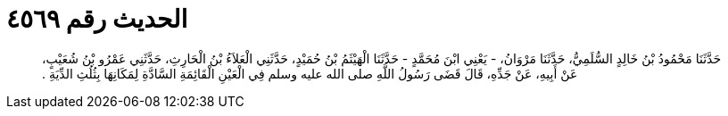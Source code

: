 
= الحديث رقم ٤٥٦٩

[quote.hadith]
حَدَّثَنَا مَحْمُودُ بْنُ خَالِدٍ السُّلَمِيُّ، حَدَّثَنَا مَرْوَانُ، - يَعْنِي ابْنَ مُحَمَّدٍ - حَدَّثَنَا الْهَيْثَمُ بْنُ حُمَيْدٍ، حَدَّثَنِي الْعَلاَءُ بْنُ الْحَارِثِ، حَدَّثَنِي عَمْرُو بْنُ شُعَيْبٍ، عَنْ أَبِيهِ، عَنْ جَدِّهِ، قَالَ قَضَى رَسُولُ اللَّهِ صلى الله عليه وسلم فِي الْعَيْنِ الْقَائِمَةِ السَّادَّةِ لِمَكَانِهَا بِثُلُثِ الدِّيَةِ ‏.‏